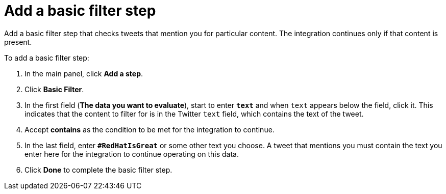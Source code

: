 [id='t2sf-add-basic-filter-step']
= Add a basic filter step

Add a basic filter step that checks tweets that mention you
for particular content. The integration
continues only if that content is present.

To add a basic filter step:

. In the main panel, click *Add a step*.
. Click *Basic Filter*.

. In the first field (*The data you want to evaluate*), start to enter 
`*text*` and when `text`
appears below the field, click it. This indicates that the content to
filter for is in the Twitter `text` field, which contains the text of the tweet.

. Accept *contains* as the condition to be met for the integration to
continue.
. In the last field, enter `*#RedHatIsGreat*` or some other text you choose.
A tweet that mentions you must contain the text you enter here for
the integration to continue operating on this data.
. Click *Done* to complete the basic filter step.
